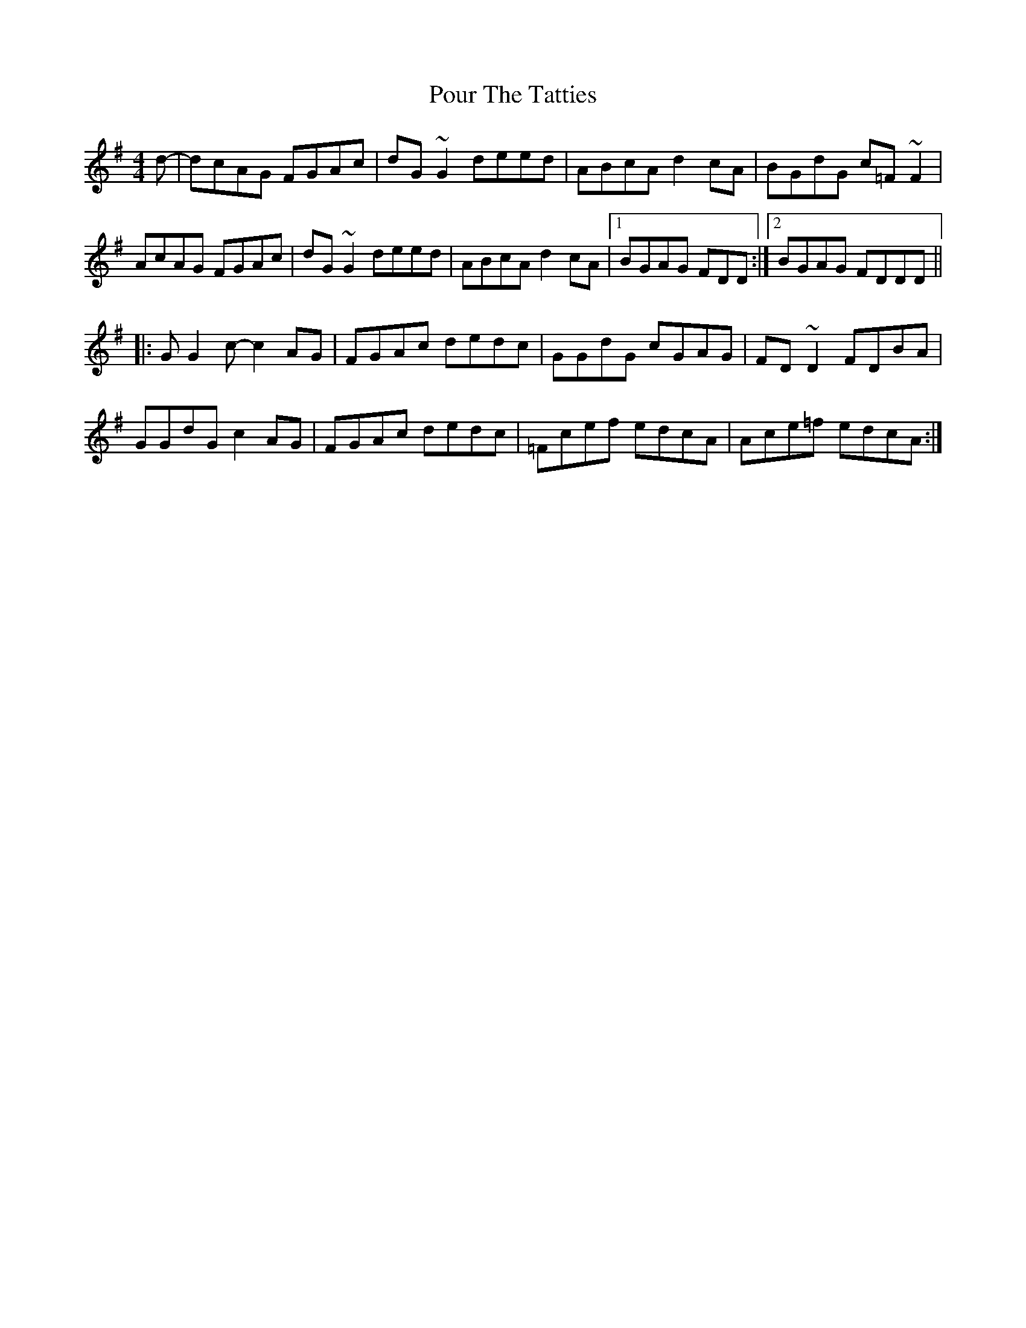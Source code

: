 X: 32914
T: Pour The Tatties
R: reel
M: 4/4
K: Dmixolydian
d-|dcAG FGAc|dG~G2 deed|ABcA d2cA|BGdG c=F~F2|
AcAG FGAc|dG~G2 deed|ABcA d2cA|1 BGAG FDD:|2 BGAG FDDD||
|:GG2c-c2AG|FGAc dedc|GGdG cGAG|FD~D2 FDBA|
GGdG c2AG|FGAc dedc|=Fcef edcA|Ace=f edcA:|

